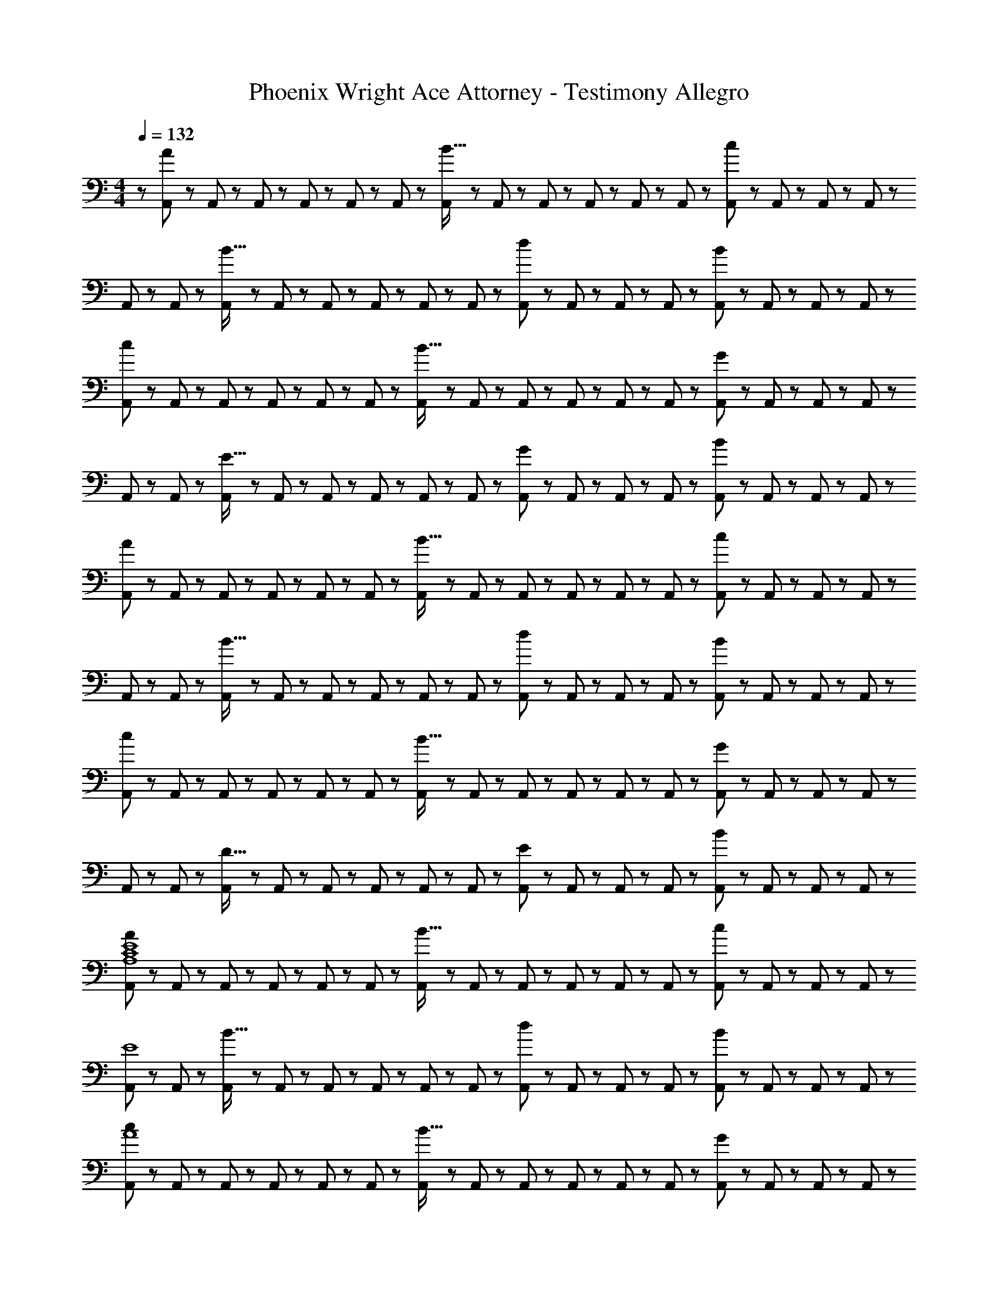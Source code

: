 X: 1
T: Phoenix Wright Ace Attorney - Testimony Allegro
Z: ABC Generated by Starbound Composer
L: 1/8
M: 4/4
Q: 1/4=132
K: C
Q: 1/4=132
z/48 [A,,11/24A49/24] z5/48 A,,19/48 z/12 A,,19/48 z5/48 A,,5/12 z/12 A,,5/12 z/12 A,,19/48 z/12 [A,,19/48B15/16] z/12 A,,5/12 z5/48 A,,5/12 z5/48 A,,19/48 z/12 A,,19/48 z/12 A,,5/12 z/12 [A,,5/12c95/48] z/12 A,,19/48 z/12 A,,19/48 z5/48 A,,5/12 z/12 
A,,23/48 z5/48 A,,19/48 z/12 [A,,19/48B15/16] z5/48 A,,5/12 z/12 A,,5/12 z/12 A,,19/48 z/12 A,,19/48 z/12 A,,5/12 z5/48 [A,,5/12d95/48] z5/48 A,,19/48 z/12 A,,19/48 z/12 A,,5/12 z/12 [A,,5/12B95/48] z/12 A,,19/48 z/12 A,,19/48 z5/48 A,,5/12 z/12 
[A,,23/48c49/24] z5/48 A,,19/48 z/12 A,,19/48 z5/48 A,,5/12 z/12 A,,5/12 z/12 A,,19/48 z/12 [A,,19/48B15/16] z/12 A,,5/12 z5/48 A,,5/12 z5/48 A,,19/48 z/12 A,,19/48 z/12 A,,5/12 z/12 [A,,5/12G95/48] z/12 A,,19/48 z/12 A,,19/48 z5/48 A,,5/12 z/12 
A,,23/48 z5/48 A,,19/48 z/12 [A,,19/48E15/16] z5/48 A,,5/12 z/12 A,,5/12 z/12 A,,19/48 z/12 A,,19/48 z/12 A,,5/12 z5/48 [A,,5/12G95/48] z5/48 A,,19/48 z/12 A,,19/48 z/12 A,,5/12 z/12 [A,,5/12B95/48] z/12 A,,19/48 z/12 A,,19/48 z5/48 A,,5/12 z/12 
[A,,23/48A49/24] z5/48 A,,19/48 z/12 A,,19/48 z5/48 A,,5/12 z/12 A,,5/12 z/12 A,,19/48 z/12 [A,,19/48B15/16] z/12 A,,5/12 z5/48 A,,5/12 z5/48 A,,19/48 z/12 A,,19/48 z/12 A,,5/12 z/12 [A,,5/12c95/48] z/12 A,,19/48 z/12 A,,19/48 z5/48 A,,5/12 z/12 
A,,23/48 z5/48 A,,19/48 z/12 [A,,19/48B15/16] z5/48 A,,5/12 z/12 A,,5/12 z/12 A,,19/48 z/12 A,,19/48 z/12 A,,5/12 z5/48 [A,,5/12d95/48] z5/48 A,,19/48 z/12 A,,19/48 z/12 A,,5/12 z/12 [A,,5/12B95/48] z/12 A,,19/48 z/12 A,,19/48 z5/48 A,,5/12 z/12 
[A,,23/48c49/24] z5/48 A,,19/48 z/12 A,,19/48 z5/48 A,,5/12 z/12 A,,5/12 z/12 A,,19/48 z/12 [A,,19/48B15/16] z/12 A,,5/12 z5/48 A,,5/12 z5/48 A,,19/48 z/12 A,,19/48 z/12 A,,5/12 z/12 [A,,5/12G95/48] z/12 A,,19/48 z/12 A,,19/48 z5/48 A,,5/12 z/12 
A,,23/48 z5/48 A,,19/48 z/12 [A,,19/48D15/16] z5/48 A,,5/12 z/12 A,,5/12 z/12 A,,19/48 z/12 A,,19/48 z/12 A,,5/12 z5/48 [A,,5/12E95/48] z5/48 A,,19/48 z/12 A,,19/48 z/12 A,,5/12 z/12 [A,,5/12B95/48] z/12 A,,19/48 z/12 A,,19/48 z5/48 A,,5/12 z/12 
[A,,23/48A49/24A,8C8E8] z5/48 A,,19/48 z/12 A,,19/48 z5/48 A,,5/12 z/12 A,,5/12 z/12 A,,19/48 z/12 [A,,19/48B15/16] z/12 A,,5/12 z5/48 A,,5/12 z5/48 A,,19/48 z/12 A,,19/48 z/12 A,,5/12 z/12 [A,,5/12c95/48] z/12 A,,19/48 z/12 A,,19/48 z5/48 A,,5/12 z/12 
[A,,23/48E8] z5/48 A,,19/48 z/12 [A,,19/48B15/16] z5/48 A,,5/12 z/12 A,,5/12 z/12 A,,19/48 z/12 A,,19/48 z/12 A,,5/12 z5/48 [A,,5/12d95/48] z5/48 A,,19/48 z/12 A,,19/48 z/12 A,,5/12 z/12 [A,,5/12B95/48] z/12 A,,19/48 z/12 A,,19/48 z5/48 A,,5/12 z/12 
[A,,23/48c49/24A8] z5/48 A,,19/48 z/12 A,,19/48 z5/48 A,,5/12 z/12 A,,5/12 z/12 A,,19/48 z/12 [A,,19/48B15/16] z/12 A,,5/12 z5/48 A,,5/12 z5/48 A,,19/48 z/12 A,,19/48 z/12 A,,5/12 z/12 [A,,5/12G95/48] z/12 A,,19/48 z/12 A,,19/48 z5/48 A,,5/12 z/12 
A,,23/48 z5/48 A,,19/48 z/12 [A,,19/48E15/16] z5/48 A,,5/12 z/12 A,,5/12 z/12 A,,19/48 z/12 A,,19/48 z/12 A,,5/12 z5/48 [A,,5/12G95/48] z5/48 A,,19/48 z/12 A,,19/48 z/12 A,,5/12 z/12 [A,,5/12B95/48] z/12 [A,,/2z23/48] G,,15/16 z/16 
[F,,23/48A49/24C8E8F8] z5/48 F,,19/48 z/12 F,,19/48 z5/48 F,,5/12 z/12 F,,5/12 z/12 F,,19/48 z/12 [F,,19/48B15/16] z/12 F,,5/12 z5/48 F,,5/12 z5/48 F,,19/48 z/12 F,,19/48 z/12 F,,5/12 z/12 [F,,5/12c95/48] z/12 F,,19/48 z/12 F,,19/48 z5/48 F,,5/12 z/12 
[F,,23/48F8A8] z5/48 F,,19/48 z/12 [F,,19/48B15/16] z5/48 F,,5/12 z/12 F,,5/12 z/12 F,,19/48 z/12 F,,19/48 z/12 F,,5/12 z5/48 [F,,5/12d95/48] z5/48 F,,19/48 z/12 F,,19/48 z/12 F,,5/12 z/12 [F,,5/12B95/48] z/12 F,,19/48 z/12 F,,19/48 z5/48 [F,,13/24z/2] 
[G,,23/48c49/24D8] z5/48 G,,19/48 z/12 G,,19/48 z5/48 G,,5/12 z/12 G,,5/12 z/12 G,,19/48 z/12 [G,,19/48B15/16] z/12 G,,5/12 z5/48 G,,5/12 z5/48 G,,19/48 z/12 G,,19/48 z/12 G,,5/12 z/12 [G,,5/12G95/48] z/12 G,,19/48 z/12 G,,19/48 z5/48 G,,5/12 z/12 
G,,23/48 z5/48 G,,19/48 z/12 [G,,19/48D15/16] z5/48 G,,5/12 z/12 G,,5/12 z/12 G,,19/48 z/12 G,,19/48 z/12 G,,5/12 z5/48 [G,,5/12E95/48] z5/48 G,,19/48 z/12 G,,19/48 z/12 G,,5/12 z/12 [G,,5/12B95/48] z/12 G,,19/48 z/12 G,,19/48 z5/48 [G,,13/24z/2] 
[A,,23/48A49/24A,8C8] z5/48 A,,19/48 z/12 A,,19/48 z5/48 A,,5/12 z/12 A,,5/12 z/12 A,,19/48 z/12 [A,,19/48B15/16] z/12 A,,5/12 z5/48 A,,5/12 z5/48 A,,19/48 z/12 A,,19/48 z/12 A,,5/12 z/12 [A,,5/12c95/48] z/12 A,,19/48 z/12 A,,19/48 z5/48 A,,5/12 z/12 
[A,,23/48E8c8] z5/48 A,,19/48 z/12 [A,,19/48B15/16] z5/48 A,,5/12 z/12 A,,5/12 z/12 A,,19/48 z/12 A,,19/48 z/12 A,,5/12 z5/48 [A,,5/12d95/48] z5/48 A,,19/48 z/12 A,,19/48 z/12 A,,5/12 z/12 [A,,5/12B95/48] z/12 A,,19/48 z/12 A,,19/48 z5/48 A,,5/12 z/12 
[A,,23/48c49/24A8] z5/48 A,,19/48 z/12 A,,19/48 z5/48 A,,5/12 z/12 A,,5/12 z/12 A,,19/48 z/12 [A,,19/48B15/16] z/12 A,,5/12 z5/48 A,,5/12 z5/48 A,,19/48 z/12 A,,19/48 z/12 A,,5/12 z/12 [A,,5/12G95/48] z/12 A,,19/48 z/12 A,,19/48 z5/48 A,,5/12 z/12 
A,,23/48 z5/48 A,,19/48 z/12 [A,,19/48E15/16] z5/48 A,,5/12 z/12 A,,5/12 z/12 A,,19/48 z/12 A,,19/48 z/12 A,,5/12 z5/48 [A,,5/12G95/48] z5/48 A,,19/48 z/12 A,,19/48 z/12 A,,5/12 z/12 [A,,5/12B95/48] z/12 [A,,/2z23/48] G,,15/16 z/16 
[F,,23/48A49/24C8F8] z5/48 F,,19/48 z/12 F,,19/48 z5/48 F,,5/12 z/12 F,,5/12 z/12 F,,19/48 z/12 [F,,19/48B15/16] z/12 F,,5/12 z5/48 F,,5/12 z5/48 F,,19/48 z/12 F,,19/48 z/12 F,,5/12 z/12 [F,,5/12c95/48] z/12 F,,19/48 z/12 F,,19/48 z5/48 F,,5/12 z/12 
[F,,23/48F8c8] z5/48 F,,19/48 z/12 [F,,19/48B15/16] z5/48 F,,5/12 z/12 F,,5/12 z/12 F,,19/48 z/12 F,,19/48 z/12 F,,5/12 z5/48 [F,,5/12d95/48] z5/48 F,,19/48 z/12 F,,19/48 z/12 F,,5/12 z/12 [F,,5/12B95/48] z/12 F,,19/48 z/12 F,,19/48 z5/48 [F,,13/24z/2] 
[G,,23/48c49/24F8] z5/48 G,,19/48 z/12 G,,19/48 z5/48 G,,5/12 z/12 G,,5/12 z/12 G,,19/48 z/12 [G,,19/48B15/16] z/12 G,,5/12 z5/48 G,,5/12 z5/48 G,,19/48 z/12 G,,19/48 z/12 G,,5/12 z/12 [G,,5/12G95/48] z/12 G,,19/48 z/12 G,,19/48 z5/48 G,,5/12 z/12 
[G,,23/48G8] z5/48 G,,19/48 z/12 [G,,19/48D15/16] z5/48 G,,5/12 z/12 G,,5/12 z/12 G,,19/48 z/12 G,,19/48 z/12 G,,5/12 z5/48 [G,,5/12E95/48] z5/48 G,,19/48 z/12 G,,19/48 z/12 G,,5/12 z/12 [G,,5/12B95/48] z/12 G,,19/48 z/12 G,,19/48 z5/48 [G,,13/24z/2] 
[A,,23/48E15/16A15/16] z5/48 A,,19/48 z/12 [A,,19/48E25/24A25/24] z5/48 A,,5/12 z/12 A,,5/12 z/12 A,,19/48 z/12 A,,19/48 z/12 A,,5/12 z5/48 A,,5/12 z5/48 A,,19/48 z/12 A,,19/48 z/12 A,,5/12 z/12 A,,5/12 z/12 A,,19/48 z/12 A,,19/48 z5/48 A,,5/12 z/12 
A,,23/48 z5/48 A,,19/48 z/12 A,,19/48 z5/48 A,,5/12 z/12 A,,5/12 z/12 A,,19/48 z/12 [A,,19/48A11/24] z/12 [B23/48A,,13/24] z/24 [G,,5/12E15/16B15/16c15/16] z5/48 G,,19/48 z/12 [G,,19/48d11/12] z/12 G,,5/12 z/12 [G,,5/12B11/12] z/12 G,,19/48 z/12 [G,,19/48c15/16] z5/48 [G,,13/24z/2] 
[F,,23/48EA] z5/48 F,,19/48 z/12 [F,,19/48E15/16A15/16] z5/48 F,,5/12 z/12 F,,5/12 z/12 F,,19/48 z/12 F,,19/48 z/12 F,,5/12 z5/48 F,,5/12 z5/48 F,,19/48 z/12 F,,19/48 z/12 F,,5/12 z/12 F,,5/12 z/12 F,,19/48 z/12 [F,,19/48e15/16] z5/48 [F,,13/24z/2] 
[G,,23/48EBd] z5/48 G,,19/48 z/12 [G,,19/48e15/16] z5/48 G,,5/12 z/12 [G,,5/12g11/12] z/12 G,,19/48 z/12 [G,,19/48d15/16] z/12 G,,5/12 z5/48 [G,,5/12D15/16G15/16e15/16] z5/48 G,,19/48 z/12 [G,,19/48B11/12] z/12 G,,5/12 z/12 [G,,5/12c11/12] z/12 G,,19/48 z/12 [G,,19/48B15/16] z5/48 [G,,13/24z/2] 
[E,,23/48DG] z5/48 E,,19/48 z/12 [E,,19/48D15/16G15/16] z5/48 E,,5/12 z/12 E,,5/12 z/12 E,,19/48 z/12 E,,19/48 z/12 E,,5/12 z5/48 E,,5/12 z5/48 E,,19/48 z/12 E,,19/48 z/12 E,,5/12 z/12 E,,5/12 z/12 E,,19/48 z/12 [E,,19/48A11/24] z5/48 [E,,5/12B23/48] z/12 
[E,,23/48c] z5/48 E,,19/48 z/12 [E,,19/48d15/16] z5/48 E,,5/12 z/12 E,,5/12 z/12 E,,19/48 z/12 [E,,19/48B31/16] z/12 E,,5/12 z5/48 [E,,5/12E15/16] z5/48 E,,19/48 z/12 [E,,19/48c11/12] z/12 E,,5/12 z/12 [E,,5/12B11/12] z/12 E,,19/48 z/12 [E,,19/48G15/16] z5/48 [E,,13/24z/2] 
[F,,23/48EA] z5/48 F,,19/48 z/12 [F,,19/48E15/16A15/16] z5/48 F,,5/12 z/12 F,,5/12 z/12 F,,19/48 z/12 F,,19/48 z/12 F,,5/12 z5/48 F,,5/12 z5/48 F,,19/48 z/12 F,,19/48 z/12 F,,5/12 z/12 F,,5/12 z/12 F,,19/48 z/12 F,,19/48 z5/48 F,,5/12 z/12 
F,,23/48 z5/48 F,,19/48 z/12 F,,19/48 z5/48 F,,5/12 z/12 F,,5/12 z/12 F,,19/48 z/12 [F,,19/48e15/16] z/12 F,,5/12 z5/48 [F,,5/12d15/16] z5/48 F,,19/48 z/12 [F,,19/48c11/12] z/12 F,,5/12 z/12 [F,,5/12B11/12] z/12 F,,19/48 z/12 [F,,19/48G15/16] z5/48 [F,,13/24z/2] 
Q: 1/4=132
z/48 [A,,11/24A49/24] z5/48 A,,19/48 z/12 A,,19/48 z5/48 A,,5/12 z/12 A,,5/12 z/12 A,,19/48 z/12 [A,,19/48B15/16] z/12 A,,5/12 z5/48 A,,5/12 z5/48 A,,19/48 z/12 A,,19/48 z/12 A,,5/12 z/12 [A,,5/12c95/48] z/12 A,,19/48 z/12 A,,19/48 z5/48 A,,5/12 z/12 
A,,23/48 z5/48 A,,19/48 z/12 [A,,19/48B15/16] z5/48 A,,5/12 z/12 A,,5/12 z/12 A,,19/48 z/12 A,,19/48 z/12 A,,5/12 z5/48 [A,,5/12d95/48] z5/48 A,,19/48 z/12 A,,19/48 z/12 A,,5/12 z/12 [A,,5/12B95/48] z/12 A,,19/48 z/12 A,,19/48 z5/48 A,,5/12 z/12 
[A,,23/48c49/24] z5/48 A,,19/48 z/12 A,,19/48 z5/48 A,,5/12 z/12 A,,5/12 z/12 A,,19/48 z/12 [A,,19/48B15/16] z/12 A,,5/12 z5/48 A,,5/12 z5/48 A,,19/48 z/12 A,,19/48 z/12 A,,5/12 z/12 [A,,5/12G95/48] z/12 A,,19/48 z/12 A,,19/48 z5/48 A,,5/12 z/12 
A,,23/48 z5/48 A,,19/48 z/12 [A,,19/48E15/16] z5/48 A,,5/12 z/12 A,,5/12 z/12 A,,19/48 z/12 A,,19/48 z/12 A,,5/12 z5/48 [A,,5/12G95/48] z5/48 A,,19/48 z/12 A,,19/48 z/12 A,,5/12 z/12 [A,,5/12B95/48] z/12 A,,19/48 z/12 A,,19/48 z5/48 A,,5/12 z/12 
[A,,23/48A49/24] z5/48 A,,19/48 z/12 A,,19/48 z5/48 A,,5/12 z/12 A,,5/12 z/12 A,,19/48 z/12 [A,,19/48B15/16] z/12 A,,5/12 z5/48 A,,5/12 z5/48 A,,19/48 z/12 A,,19/48 z/12 A,,5/12 z/12 [A,,5/12c95/48] z/12 A,,19/48 z/12 A,,19/48 z5/48 A,,5/12 z/12 
A,,23/48 z5/48 A,,19/48 z/12 [A,,19/48B15/16] z5/48 A,,5/12 z/12 A,,5/12 z/12 A,,19/48 z/12 A,,19/48 z/12 A,,5/12 z5/48 [A,,5/12d95/48] z5/48 A,,19/48 z/12 A,,19/48 z/12 A,,5/12 z/12 [A,,5/12B95/48] z/12 A,,19/48 z/12 A,,19/48 z5/48 A,,5/12 z/12 
[A,,23/48c49/24] z5/48 A,,19/48 z/12 A,,19/48 z5/48 A,,5/12 z/12 A,,5/12 z/12 A,,19/48 z/12 [A,,19/48B15/16] z/12 A,,5/12 z5/48 A,,5/12 z5/48 A,,19/48 z/12 A,,19/48 z/12 A,,5/12 z/12 [A,,5/12G95/48] z/12 A,,19/48 z/12 A,,19/48 z5/48 A,,5/12 z/12 
A,,23/48 z5/48 A,,19/48 z/12 [A,,19/48D15/16] z5/48 A,,5/12 z/12 A,,5/12 z/12 A,,19/48 z/12 A,,19/48 z/12 A,,5/12 z5/48 [A,,5/12E95/48] z5/48 A,,19/48 z/12 A,,19/48 z/12 A,,5/12 z/12 [A,,5/12B95/48] z/12 A,,19/48 z/12 A,,19/48 z5/48 A,,5/12 z/12 
[A,,23/48A49/24A,8C8E8] z5/48 A,,19/48 z/12 A,,19/48 z5/48 A,,5/12 z/12 A,,5/12 z/12 A,,19/48 z/12 [A,,19/48B15/16] z/12 A,,5/12 z5/48 A,,5/12 z5/48 A,,19/48 z/12 A,,19/48 z/12 A,,5/12 z/12 [A,,5/12c95/48] z/12 A,,19/48 z/12 A,,19/48 z5/48 A,,5/12 z/12 
[A,,23/48E8] z5/48 A,,19/48 z/12 [A,,19/48B15/16] z5/48 A,,5/12 z/12 A,,5/12 z/12 A,,19/48 z/12 A,,19/48 z/12 A,,5/12 z5/48 [A,,5/12d95/48] z5/48 A,,19/48 z/12 A,,19/48 z/12 A,,5/12 z/12 [A,,5/12B95/48] z/12 A,,19/48 z/12 A,,19/48 z5/48 A,,5/12 z/12 
[A,,23/48c49/24A8] z5/48 A,,19/48 z/12 A,,19/48 z5/48 A,,5/12 z/12 A,,5/12 z/12 A,,19/48 z/12 [A,,19/48B15/16] z/12 A,,5/12 z5/48 A,,5/12 z5/48 A,,19/48 z/12 A,,19/48 z/12 A,,5/12 z/12 [A,,5/12G95/48] z/12 A,,19/48 z/12 A,,19/48 z5/48 A,,5/12 z/12 
A,,23/48 z5/48 A,,19/48 z/12 [A,,19/48E15/16] z5/48 A,,5/12 z/12 A,,5/12 z/12 A,,19/48 z/12 A,,19/48 z/12 A,,5/12 z5/48 [A,,5/12G95/48] z5/48 A,,19/48 z/12 A,,19/48 z/12 A,,5/12 z/12 [A,,5/12B95/48] z/12 [A,,/2z23/48] G,,15/16 z/16 
[F,,23/48A49/24C8E8F8] z5/48 F,,19/48 z/12 F,,19/48 z5/48 F,,5/12 z/12 F,,5/12 z/12 F,,19/48 z/12 [F,,19/48B15/16] z/12 F,,5/12 z5/48 F,,5/12 z5/48 F,,19/48 z/12 F,,19/48 z/12 F,,5/12 z/12 [F,,5/12c95/48] z/12 F,,19/48 z/12 F,,19/48 z5/48 F,,5/12 z/12 
[F,,23/48F8A8] z5/48 F,,19/48 z/12 [F,,19/48B15/16] z5/48 F,,5/12 z/12 F,,5/12 z/12 F,,19/48 z/12 F,,19/48 z/12 F,,5/12 z5/48 [F,,5/12d95/48] z5/48 F,,19/48 z/12 F,,19/48 z/12 F,,5/12 z/12 [F,,5/12B95/48] z/12 F,,19/48 z/12 F,,19/48 z5/48 [F,,13/24z/2] 
[G,,23/48c49/24D8] z5/48 G,,19/48 z/12 G,,19/48 z5/48 G,,5/12 z/12 G,,5/12 z/12 G,,19/48 z/12 [G,,19/48B15/16] z/12 G,,5/12 z5/48 G,,5/12 z5/48 G,,19/48 z/12 G,,19/48 z/12 G,,5/12 z/12 [G,,5/12G95/48] z/12 G,,19/48 z/12 G,,19/48 z5/48 G,,5/12 z/12 
G,,23/48 z5/48 G,,19/48 z/12 [G,,19/48D15/16] z5/48 G,,5/12 z/12 G,,5/12 z/12 G,,19/48 z/12 G,,19/48 z/12 G,,5/12 z5/48 [G,,5/12E95/48] z5/48 G,,19/48 z/12 G,,19/48 z/12 G,,5/12 z/12 [G,,5/12B95/48] z/12 G,,19/48 z/12 G,,19/48 z5/48 [G,,13/24z/2] 
[A,,23/48A49/24A,8C8] z5/48 A,,19/48 z/12 A,,19/48 z5/48 A,,5/12 z/12 A,,5/12 z/12 A,,19/48 z/12 [A,,19/48B15/16] z/12 A,,5/12 z5/48 A,,5/12 z5/48 A,,19/48 z/12 A,,19/48 z/12 A,,5/12 z/12 [A,,5/12c95/48] z/12 A,,19/48 z/12 A,,19/48 z5/48 A,,5/12 z/12 
[A,,23/48E8c8] z5/48 A,,19/48 z/12 [A,,19/48B15/16] z5/48 A,,5/12 z/12 A,,5/12 z/12 A,,19/48 z/12 A,,19/48 z/12 A,,5/12 z5/48 [A,,5/12d95/48] z5/48 A,,19/48 z/12 A,,19/48 z/12 A,,5/12 z/12 [A,,5/12B95/48] z/12 A,,19/48 z/12 A,,19/48 z5/48 A,,5/12 z/12 
[A,,23/48c49/24A8] z5/48 A,,19/48 z/12 A,,19/48 z5/48 A,,5/12 z/12 A,,5/12 z/12 A,,19/48 z/12 [A,,19/48B15/16] z/12 A,,5/12 z5/48 A,,5/12 z5/48 A,,19/48 z/12 A,,19/48 z/12 A,,5/12 z/12 [A,,5/12G95/48] z/12 A,,19/48 z/12 A,,19/48 z5/48 A,,5/12 z/12 
A,,23/48 z5/48 A,,19/48 z/12 [A,,19/48E15/16] z5/48 A,,5/12 z/12 A,,5/12 z/12 A,,19/48 z/12 A,,19/48 z/12 A,,5/12 z5/48 [A,,5/12G95/48] z5/48 A,,19/48 z/12 A,,19/48 z/12 A,,5/12 z/12 [A,,5/12B95/48] z/12 [A,,/2z23/48] G,,15/16 z/16 
[F,,23/48A49/24C8F8] z5/48 F,,19/48 z/12 F,,19/48 z5/48 F,,5/12 z/12 F,,5/12 z/12 F,,19/48 z/12 [F,,19/48B15/16] z/12 F,,5/12 z5/48 F,,5/12 z5/48 F,,19/48 z/12 F,,19/48 z/12 F,,5/12 z/12 [F,,5/12c95/48] z/12 F,,19/48 z/12 F,,19/48 z5/48 F,,5/12 z/12 
[F,,23/48F8c8] z5/48 F,,19/48 z/12 [F,,19/48B15/16] z5/48 F,,5/12 z/12 F,,5/12 z/12 F,,19/48 z/12 F,,19/48 z/12 F,,5/12 z5/48 [F,,5/12d95/48] z5/48 F,,19/48 z/12 F,,19/48 z/12 F,,5/12 z/12 [F,,5/12B95/48] z/12 F,,19/48 z/12 F,,19/48 z5/48 [F,,13/24z/2] 
[G,,23/48c49/24F8] z5/48 G,,19/48 z/12 G,,19/48 z5/48 G,,5/12 z/12 G,,5/12 z/12 G,,19/48 z/12 [G,,19/48B15/16] z/12 G,,5/12 z5/48 G,,5/12 z5/48 G,,19/48 z/12 G,,19/48 z/12 G,,5/12 z/12 [G,,5/12G95/48] z/12 G,,19/48 z/12 G,,19/48 z5/48 G,,5/12 z/12 
[G,,23/48G8] z5/48 G,,19/48 z/12 [G,,19/48D15/16] z5/48 G,,5/12 z/12 G,,5/12 z/12 G,,19/48 z/12 G,,19/48 z/12 G,,5/12 z5/48 [G,,5/12E95/48] z5/48 G,,19/48 z/12 G,,19/48 z/12 G,,5/12 z/12 [G,,5/12B95/48] z/12 G,,19/48 z/12 G,,19/48 z5/48 [G,,13/24z/2] 
[A,,23/48E15/16A15/16] z5/48 A,,19/48 z/12 [A,,19/48E25/24A25/24] z5/48 A,,5/12 z/12 A,,5/12 z/12 A,,19/48 z/12 A,,19/48 z/12 A,,5/12 z5/48 A,,5/12 z5/48 A,,19/48 z/12 A,,19/48 z/12 A,,5/12 z/12 A,,5/12 z/12 A,,19/48 z/12 A,,19/48 z5/48 A,,5/12 z/12 
A,,23/48 z5/48 A,,19/48 z/12 A,,19/48 z5/48 A,,5/12 z/12 A,,5/12 z/12 A,,19/48 z/12 [A,,19/48A11/24] z/12 [B23/48A,,13/24] z/24 [G,,5/12E15/16B15/16c15/16] z5/48 G,,19/48 z/12 [G,,19/48d11/12] z/12 G,,5/12 z/12 [G,,5/12B11/12] z/12 G,,19/48 z/12 [G,,19/48c15/16] z5/48 [G,,13/24z/2] 
[F,,23/48EA] z5/48 F,,19/48 z/12 [F,,19/48E15/16A15/16] z5/48 F,,5/12 z/12 F,,5/12 z/12 F,,19/48 z/12 F,,19/48 z/12 F,,5/12 z5/48 F,,5/12 z5/48 F,,19/48 z/12 F,,19/48 z/12 F,,5/12 z/12 F,,5/12 z/12 F,,19/48 z/12 [F,,19/48e15/16] z5/48 [F,,13/24z/2] 
[G,,23/48EBd] z5/48 G,,19/48 z/12 [G,,19/48e15/16] z5/48 G,,5/12 z/12 [G,,5/12g11/12] z/12 G,,19/48 z/12 [G,,19/48d15/16] z/12 G,,5/12 z5/48 [G,,5/12D15/16G15/16e15/16] z5/48 G,,19/48 z/12 [G,,19/48B11/12] z/12 G,,5/12 z/12 [G,,5/12c11/12] z/12 G,,19/48 z/12 [G,,19/48B15/16] z5/48 [G,,13/24z/2] 
[E,,23/48DG] z5/48 E,,19/48 z/12 [E,,19/48D15/16G15/16] z5/48 E,,5/12 z/12 E,,5/12 z/12 E,,19/48 z/12 E,,19/48 z/12 E,,5/12 z5/48 E,,5/12 z5/48 E,,19/48 z/12 E,,19/48 z/12 E,,5/12 z/12 E,,5/12 z/12 E,,19/48 z/12 [E,,19/48A11/24] z5/48 [E,,5/12B23/48] z/12 
[E,,23/48c] z5/48 E,,19/48 z/12 [E,,19/48d15/16] z5/48 E,,5/12 z/12 E,,5/12 z/12 E,,19/48 z/12 [E,,19/48B31/16] z/12 E,,5/12 z5/48 [E,,5/12E15/16] z5/48 E,,19/48 z/12 [E,,19/48c11/12] z/12 E,,5/12 z/12 [E,,5/12B11/12] z/12 E,,19/48 z/12 [E,,19/48G15/16] z5/48 [E,,13/24z/2] 
[F,,23/48EA] z5/48 F,,19/48 z/12 [F,,19/48E15/16A15/16] z5/48 F,,5/12 z/12 F,,5/12 z/12 F,,19/48 z/12 F,,19/48 z/12 F,,5/12 z5/48 F,,5/12 z5/48 F,,19/48 z/12 F,,19/48 z/12 F,,5/12 z/12 F,,5/12 z/12 F,,19/48 z/12 F,,19/48 z5/48 F,,5/12 z/12 
F,,23/48 z5/48 F,,19/48 z/12 F,,19/48 z5/48 F,,5/12 z/12 F,,5/12 z/12 F,,19/48 z/12 [F,,19/48e15/16] z/12 F,,5/12 z5/48 [F,,5/12d15/16] z5/48 F,,19/48 z/12 [F,,19/48c11/12] z/12 F,,5/12 z/12 [F,,5/12B11/12] z/12 F,,19/48 z/12 [F,,19/48G15/16] z5/48 [F,,13/24z/2] 
[A,8C8E8A8A,,,8C,,8E,,8A,,8] 
